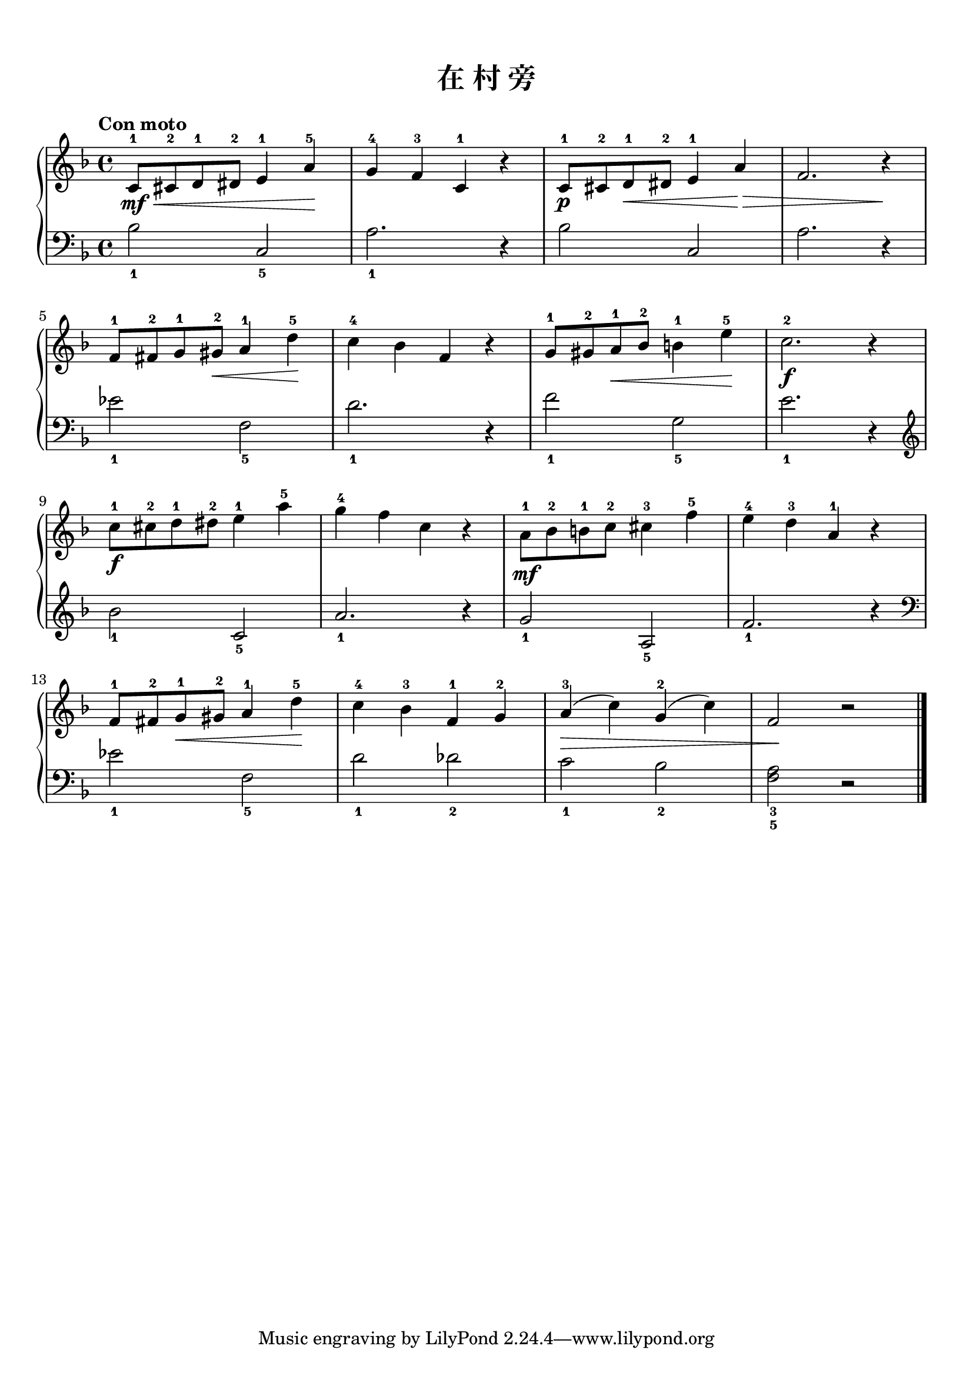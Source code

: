 \version "2.18.2"
% 《约翰•汤普森 现代钢琴教程 2》 P08

keyTime = {
  \key f \major
  \time 4/4
}

upper = \relative c'' {
  \clef treble
  \keyTime
  \tempo "Con moto"
  \override Hairpin.to-barline = ##f
  
  c,8-1\mf\< cis-2 d-1 dis-2 e4-1 a-5\! |
  g4-4 f-3 c-1 r |
  c8-1\p cis-2 d-1\< dis-2 e4-1 a\!\> |
  f2. r4 \! |\break
  
  f8-1 fis-2 g-1 gis-2\< % Fix: 原谱此处显示 “cresc.”
  a4-1 d-5\! |
  c4-4 bes f r
  g8-1 gis-2 a-1\< bes-2 b!4-1 e-5\! |
  c2.-2\f r4 |\break
  
  c8-1\f cis-2 d-1 dis-2 e4-1 a-5 |
  g4-4 f c r |
  a8-1\mf bes-2 b!-1 c-2 cis4-3 f-5 |
  e4-4 d-3 a-1 r |\break
  
  f8-1 fis-2 g-1\< gis-2 a4-1 d-5\! |
  c4-4 bes-3 f-1 g-2 |
  a4-3(\> c) g-2( c) |
  f,2\! r |\bar"|."
}

lower = \relative c {
  \clef bass
  \keyTime
  
  bes'2_1 c,_5 |
  a'2._1 r4 |
  bes2 c, |
  a'2. r4 |\break
  
  ees'2_1 f,_5 |
  d'2._1 r4 |
  f2_1 g,_5 |
  e'2._1 r4 |\break
  
  \clef treble bes'2_1 c,_5 |
  a'2._1 r4 |
  g2_1 a,_5 |
  f'2._1 r4 |\break
  
  \clef bass ees2_1 f,_5 |
  d'2_1 des_2 |
  c2_1 bes_2 |
  <f a>2_3_5 r |\bar"|."
}

\paper {
  print-all-headers = ##t
}

\markup { \vspace #1 }

\score {
  \header {
    title = "在 村 旁"
  }
  \new PianoStaff <<
    \new Staff = "upper" \upper
    \new Staff = "lower" \lower
  >>
  \layout {
    indent = 0\cm
  }
  \midi { }
}
